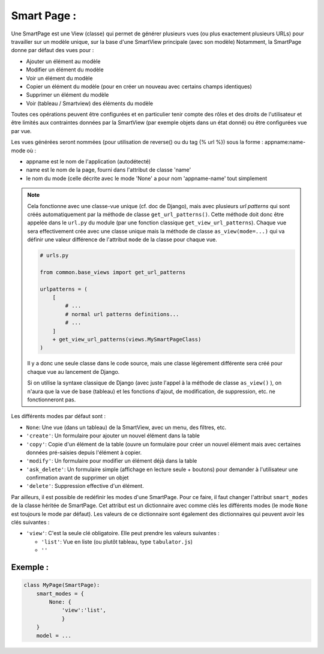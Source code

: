 ***************************************************************
Smart Page :
***************************************************************

Une SmartPage est une View (classe) qui permet de générer plusieurs vues (ou plus exactement plusieurs URLs)
pour travailler sur un modèle unique, sur la base d'une SmartView principale (avec son modèle)
Notamment, la SmartPage donne par défaut des vues pour :

- Ajouter un élément au modèle
- Modifier un élément du modèle
- Voir un élément du modèle
- Copier un élément du modèle (pour en créer un nouveau avec certains champs identiques)
- Supprimer un élément du modèle
- Voir (tableau / Smartview) des éléments du modèle

Toutes ces opérations peuvent être configurées et en particulier tenir compte des rôles et des droits de l'utilisateur et
être limités aux contraintes données par la SmartView (par exemple objets dans un état donné)
ou être configurées vue par vue.

Les vues générées seront nommées (pour utilisation de reverse() ou du tag {% url %}) sous la forme :
appname:name-mode
où :

- appname est le nom de l'application (autodétecté)
- name est le nom de la page, fourni dans l'attribut de classe 'name'
- le nom du mode (celle décrite avec le mode 'None' a pour nom 'appname-name' tout simplement

.. note::

    Cela fonctionne avec une classe-vue unique (cf. doc de Django), mais avec plusieurs *url patterns*
    qui sont créés automatiquement par la méthode de classe ``get_url_patterns()``. Cette méthode doit donc être
    appelée dans le ``url.py`` du module (par une fonction classique ``get_view_url_patterns``). 
    Chaque vue sera effectivement crée avec une classe unique mais la méthode de classe
    ``as_view(mode=...)`` qui va définir une valeur différence de l'attribut ``mode`` de la classe pour chaque vue.

    .. code:: python 
        
        # urls.py

        from common.base_views import get_url_patterns

        urlpatterns = (
            [
                # ...
                # normal url patterns definitions...
                # ...
            ]
            + get_view_url_patterns(views.MySmartPageClass)
        )

    Il y a donc une seule classe dans le code source, mais une classe légèrement différente sera créé pour chaque vue au lancement
    de Django.

    Si on utilise la syntaxe classique de Django (avec juste l'appel à la méthode de classe ``as_view()`` ),
    on n'aura que la vue de base (tableau) et les fonctions d'ajout, de modification, de suppression, etc. ne 
    fonctionneront pas.

Les différents modes par défaut sont :

- ``None``: Une vue (dans un tableau) de la SmartView, avec un menu, des filtres, etc.

- ``'create'``: Un formulaire pour ajouter un nouvel élément dans la table

- ``'copy'``: Copie d'un élément de la table (ouvre un formulaire pour créer un nouvel élément mais avec certaines données
  pré-saisies depuis l'élément à copier.

- ``'modify'``: Un formulaire pour modifier un élément déjà dans la table

- ``'ask_delete'``: Un formulaire simple (affichage en lecture seule + boutons) pour demander à
  l'utilisateur une confirmation avant de supprimer un objet

- ``'delete'``: Suppression effective d'un élément.

Par ailleurs, il est possible de redéfinir les modes d'une SmartPage. Pour ce faire, il faut changer l'attribut ``smart_modes`` de 
la classe héritée de SmartPage.
Cet attribut est un dictionnaire avec comme clés les différents modes (le mode ``None`` est toujours le mode par défaut). 
Les valeurs de ce dictionnaire sont également des dictionnaires qui peuvent avoir les clés suivantes :

- ``'view'``: C'est la seule clé obligatoire. Elle peut prendre les valeurs suivantes :

  - ``'list'``: Vue en liste (ou plutôt tableau, type ``tabulator.js``)
  - ``''``

Exemple :
+++++++++

.. code:: python

    class MyPage(SmartPage):
        smart_modes = {
            None: {
                'view':'list',
                }
        }
        model = ...



